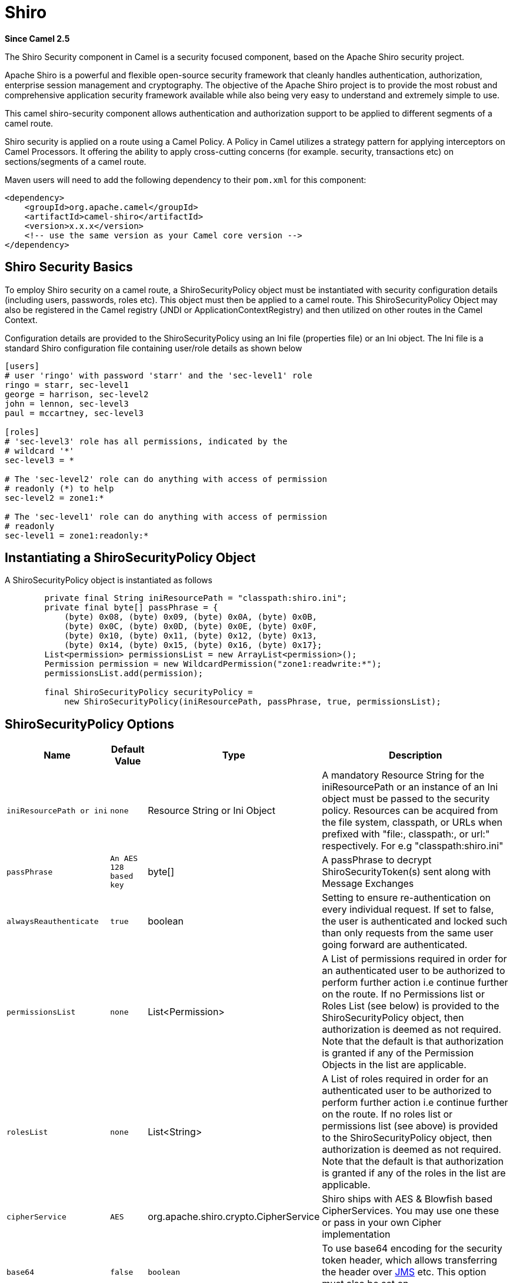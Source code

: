 [[shiro-component]]
= Shiro Component
//THIS FILE IS COPIED: EDIT THE SOURCE FILE:
:page-source: components/camel-shiro/src/main/docs/shiro.adoc
:docTitle: Shiro
:artifactId: camel-shiro
:description: Security using Shiro
:since: 2.5

*Since Camel {since}*

The Shiro Security component in Camel is a security focused component,
based on the Apache Shiro security project.

Apache Shiro is a powerful and flexible open-source security framework
that cleanly handles authentication, authorization, enterprise session
management and cryptography. The objective of the Apache Shiro project
is to provide the most robust and comprehensive application security
framework available while also being very easy to understand and
extremely simple to use.

This camel shiro-security component allows authentication and
authorization support to be applied to different segments of a camel
route.

Shiro security is applied on a route using a Camel Policy. A Policy in
Camel utilizes a strategy pattern for applying interceptors on Camel
Processors. It offering the ability to apply cross-cutting concerns (for
example. security, transactions etc) on sections/segments of a camel
route.

Maven users will need to add the following dependency to their `pom.xml`
for this component:

[source,xml]
------------------------------------------------------------
<dependency>
    <groupId>org.apache.camel</groupId>
    <artifactId>camel-shiro</artifactId>
    <version>x.x.x</version>
    <!-- use the same version as your Camel core version -->
</dependency>
------------------------------------------------------------

[[ShiroSecurity-ShiroSecurityBasics]]
== Shiro Security Basics

To employ Shiro security on a camel route, a ShiroSecurityPolicy object
must be instantiated with security configuration details (including
users, passwords, roles etc). This object must then be applied to a
camel route. This ShiroSecurityPolicy Object may also be registered in
the Camel registry (JNDI or ApplicationContextRegistry) and then
utilized on other routes in the Camel Context.

Configuration details are provided to the ShiroSecurityPolicy using an
Ini file (properties file) or an Ini object. The Ini file is a standard
Shiro configuration file containing user/role details as shown below

[source,java]
------------------------------------------------------------------
[users]
# user 'ringo' with password 'starr' and the 'sec-level1' role
ringo = starr, sec-level1
george = harrison, sec-level2
john = lennon, sec-level3
paul = mccartney, sec-level3

[roles]
# 'sec-level3' role has all permissions, indicated by the 
# wildcard '*'
sec-level3 = *

# The 'sec-level2' role can do anything with access of permission 
# readonly (*) to help
sec-level2 = zone1:*

# The 'sec-level1' role can do anything with access of permission 
# readonly   
sec-level1 = zone1:readonly:*
------------------------------------------------------------------

[[ShiroSecurity-InstantiatingaShiroSecurityPolicyObject]]
== Instantiating a ShiroSecurityPolicy Object

A ShiroSecurityPolicy object is instantiated as follows

[source,java]
----------------------------------------------------------------------------------------
        private final String iniResourcePath = "classpath:shiro.ini";
        private final byte[] passPhrase = {
            (byte) 0x08, (byte) 0x09, (byte) 0x0A, (byte) 0x0B,
            (byte) 0x0C, (byte) 0x0D, (byte) 0x0E, (byte) 0x0F,
            (byte) 0x10, (byte) 0x11, (byte) 0x12, (byte) 0x13,
            (byte) 0x14, (byte) 0x15, (byte) 0x16, (byte) 0x17};
        List<permission> permissionsList = new ArrayList<permission>();
        Permission permission = new WildcardPermission("zone1:readwrite:*");
        permissionsList.add(permission);

        final ShiroSecurityPolicy securityPolicy = 
            new ShiroSecurityPolicy(iniResourcePath, passPhrase, true, permissionsList);
----------------------------------------------------------------------------------------

[[ShiroSecurity-ShiroSecurityPolicyOptions]]
== ShiroSecurityPolicy Options

[width="100%",cols="10%,10%,10%,90%",options="header",]
|=======================================================================
|Name |Default Value |Type |Description

|`iniResourcePath or ini` |`none` |Resource String or Ini Object |A mandatory Resource String for the iniResourcePath or an instance of an
Ini object must be passed to the security policy. Resources can be
acquired from the file system, classpath, or URLs when prefixed with
"file:, classpath:, or url:" respectively. For e.g "classpath:shiro.ini"

|`passPhrase` |`An AES 128 based key` |byte[] |A passPhrase to decrypt ShiroSecurityToken(s) sent along with Message
Exchanges

|`alwaysReauthenticate` |`true` |boolean |Setting to ensure re-authentication on every individual request. If set
to false, the user is authenticated and locked such than only requests
from the same user going forward are authenticated.

|`permissionsList` |`none` |List<Permission> |A List of permissions required in order for an authenticated user to be
authorized to perform further action i.e continue further on the route.
If no Permissions list or Roles List (see below) is provided to the
ShiroSecurityPolicy object, then authorization is deemed as not
required. Note that the default is that authorization is granted if any
of the Permission Objects in the list are applicable.

|`rolesList` |`none` |List<String> |A List of roles required in order for an authenticated
user to be authorized to perform further action i.e continue further on
the route. If no roles list or permissions list (see above) is provided
to the ShiroSecurityPolicy object, then authorization is deemed as not
required. Note that the default is that authorization is granted if any
of the roles in the list are applicable.

|`cipherService` |`AES` |org.apache.shiro.crypto.CipherService |Shiro ships with AES & Blowfish based CipherServices. You may use one
these or pass in your own Cipher implementation

|`base64` |`false` |`boolean` |To use base64 encoding for the security token header,
which allows transferring the header over xref:ROOT:jms-component.adoc[JMS] etc. This
option must also be set on `ShiroSecurityTokenInjector` as well.

|`allPermissionsRequired` |`false` |`boolean` |The default is that authorization is granted if any of the
Permission Objects in the permissionsList parameter are applicable. Set
this to true to require all of the Permissions to be met.

|`allRolesRequired` |`false` |`boolean` |The default is that authorization is granted if any of the
roles in the rolesList parameter are applicable. Set this to true to
require all of the roles to be met.
|=======================================================================

[[ShiroSecurity-ApplyingShiroAuthenticationonaCamelRoute]]
== Applying Shiro Authentication on a Camel Route

The ShiroSecurityPolicy, tests and permits incoming message exchanges
containing a encrypted SecurityToken in the Message Header to proceed
further following proper authentication. The SecurityToken object
contains a Username/Password details that are used to determine where
the user is a valid user.

[source,java]
-----------------------------------------------------------------------
    protected RouteBuilder createRouteBuilder() throws Exception {
        final ShiroSecurityPolicy securityPolicy = 
            new ShiroSecurityPolicy("classpath:shiro.ini", passPhrase);
        
        return new RouteBuilder() {
            public void configure() {
                onException(UnknownAccountException.class).
                    to("mock:authenticationException");
                onException(IncorrectCredentialsException.class).
                    to("mock:authenticationException");
                onException(LockedAccountException.class).
                    to("mock:authenticationException");
                onException(AuthenticationException.class).
                    to("mock:authenticationException");
                
                from("direct:secureEndpoint").
                    to("log:incoming payload").
                    policy(securityPolicy).
                    to("mock:success");
            }
        };
    }
-----------------------------------------------------------------------

[[ShiroSecurity-ApplyingShiroAuthorizationonaCamelRoute]]
=== Applying Shiro Authorization on a Camel Route

Authorization can be applied on a camel route by associating a
Permissions List with the ShiroSecurityPolicy. The Permissions List
specifies the permissions necessary for the user to proceed with the
execution of the route segment. If the user does not have the proper
permission set, the request is not authorized to continue any further.

[source,java]
-------------------------------------------------------------------------------------------
    protected RouteBuilder createRouteBuilder() throws Exception {
        final ShiroSecurityPolicy securityPolicy = 
            new ShiroSecurityPolicy("./src/test/resources/securityconfig.ini", passPhrase);
        
        return new RouteBuilder() {
            public void configure() {
                onException(UnknownAccountException.class).
                    to("mock:authenticationException");
                onException(IncorrectCredentialsException.class).
                    to("mock:authenticationException");
                onException(LockedAccountException.class).
                    to("mock:authenticationException");
                onException(AuthenticationException.class).
                    to("mock:authenticationException");
                
                from("direct:secureEndpoint").
                    to("log:incoming payload").
                    policy(securityPolicy).
                    to("mock:success");
            }
        };
    }
-------------------------------------------------------------------------------------------

[[ShiroSecurity-CreatingaShiroSecurityTokenandinjectingitintoaMessageExchange]]
== Creating a ShiroSecurityToken and injecting it into a Message Exchange

A ShiroSecurityToken object may be created and injected into a Message
Exchange using a Shiro Processor called ShiroSecurityTokenInjector. An
example of injecting a ShiroSecurityToken using a
ShiroSecurityTokenInjector in the client is shown below

[source,java]
-------------------------------------------------------------------------------------
    ShiroSecurityToken shiroSecurityToken = new ShiroSecurityToken("ringo", "starr");
    ShiroSecurityTokenInjector shiroSecurityTokenInjector = 
        new ShiroSecurityTokenInjector(shiroSecurityToken, passPhrase);

    from("direct:client").
        process(shiroSecurityTokenInjector).
        to("direct:secureEndpoint");
-------------------------------------------------------------------------------------

[[ShiroSecurity-SendingMessagestoroutessecuredbyaShiroSecurityPolicy]]
== Sending Messages to routes secured by a ShiroSecurityPolicy

Messages and Message Exchanges sent along the camel route where the
security policy is applied need to be accompanied by a SecurityToken in
the Exchange Header. The SecurityToken is an encrypted object that holds
a Username and Password. The SecurityToken is encrypted using AES 128
bit security by default and can be changed to any cipher of your choice.

Given below is an example of how a request may be sent using a
ProducerTemplate in Camel along with a SecurityToken

[source,java]
-------------------------------------------------------------------------------------------------
 
    @Test
    public void testSuccessfulShiroAuthenticationWithNoAuthorization() throws Exception {        
        //Incorrect password
        ShiroSecurityToken shiroSecurityToken = new ShiroSecurityToken("ringo", "stirr");

        // TestShiroSecurityTokenInjector extends ShiroSecurityTokenInjector
        TestShiroSecurityTokenInjector shiroSecurityTokenInjector = 
            new TestShiroSecurityTokenInjector(shiroSecurityToken, passPhrase);
        
        successEndpoint.expectedMessageCount(1);
        failureEndpoint.expectedMessageCount(0);
        
        template.send("direct:secureEndpoint", shiroSecurityTokenInjector);
        
        successEndpoint.assertIsSatisfied();
        failureEndpoint.assertIsSatisfied();
    } 
-------------------------------------------------------------------------------------------------

[[ShiroSecurity-UsingShiroSecurityToken]]
== Using ShiroSecurityToken

You can send a message to a Camel route with a header of key
`ShiroSecurityConstants.SHIRO_SECURITY_TOKEN` of the type
`org.apache.camel.component.shiro.security.ShiroSecurityToken` that
contains the username and password. For example:

[source,java]
---------------------------------------------------------------------------------------------------------------------------------------------
        ShiroSecurityToken shiroSecurityToken = new ShiroSecurityToken("ringo", "starr");

        template.sendBodyAndHeader("direct:secureEndpoint", "Beatle Mania", ShiroSecurityConstants.SHIRO_SECURITY_TOKEN, shiroSecurityToken);
---------------------------------------------------------------------------------------------------------------------------------------------

You can also provide the username and password in two different headers
as shown below:

[source,java]
--------------------------------------------------------------------------------------
        Map<String, Object> headers = new HashMap<String, Object>();
        headers.put(ShiroSecurityConstants.SHIRO_SECURITY_USERNAME, "ringo");
        headers.put(ShiroSecurityConstants.SHIRO_SECURITY_PASSWORD, "starr");
        template.sendBodyAndHeaders("direct:secureEndpoint", "Beatle Mania", headers);
--------------------------------------------------------------------------------------

When you use the username and password headers, then the
ShiroSecurityPolicy in the Camel route will automatically transform those
into a single header with key
ShiroSecurityConstants.SHIRO_SECURITY_TOKEN with the token. Then token
is either a `ShiroSecurityToken` instance, or a base64 representation as
a String (the latter is when you have set base64=true).
